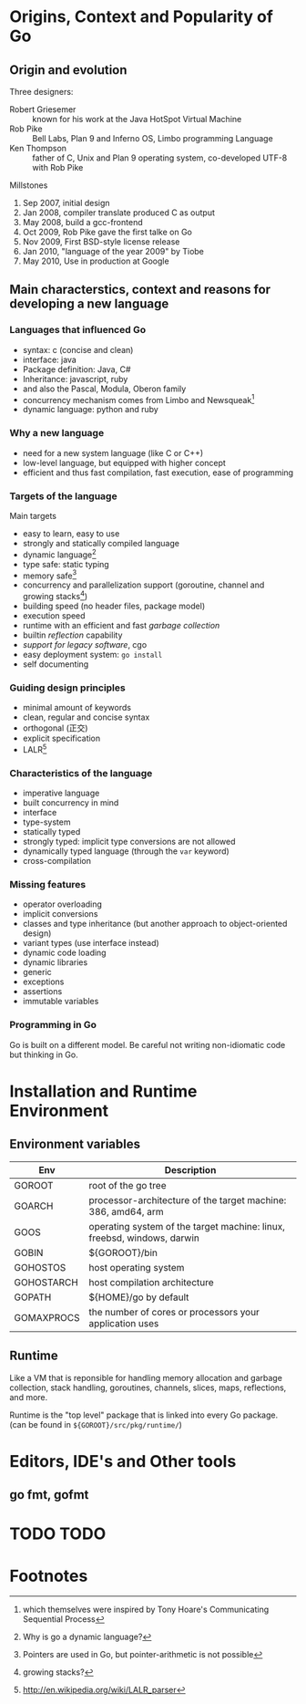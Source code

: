 * Origins, Context and Popularity of Go

** Origin and evolution

Three designers:
- Robert Griesemer :: known for his work at the Java HotSpot Virtual Machine
- Rob Pike :: Bell Labs, Plan 9 and Inferno OS, Limbo programming Language
- Ken Thompson :: father of C, Unix and Plan 9 operating system, co-developed UTF-8 with Rob Pike

Millstones
1. Sep 2007, initial design
2. Jan 2008, compiler translate produced C as output
3. May 2008, build a gcc-frontend
4. Oct 2009, Rob Pike gave the first talke on Go
5. Nov 2009, First BSD-style license release
6. Jan 2010, "language of the year 2009" by Tiobe
7. May 2010, Use in production at Google

** Main characterstics, context and reasons for developing a new language

*** Languages that influenced Go
- syntax: c (concise and clean)
- interface: java
- Package definition: Java, C#
- Inheritance: javascript, ruby
- and also the Pascal, Modula, Oberon family
- concurrency mechanism comes from Limbo and Newsqueak[fn:1]
- dynamic language: python and ruby

*** Why a new language

- need for a new system language (like C or C++)
- low-level language, but equipped with higher concept
- efficient and thus fast compilation, fast execution, ease of programming


*** Targets of the language

Main targets
- easy to learn, easy to use
- strongly and statically compiled language
- dynamic language[fn:3]
- type safe: static typing
- memory safe[fn:2]
- concurrency and parallelization support (goroutine, channel and growing stacks[fn:4])
- building speed (no header files, package model)
- execution speed
- runtime with an efficient and fast /garbage collection/
- builtin /reflection/ capability
- /support for legacy software/, cgo
- easy deployment system: =go install=
- self documenting


*** Guiding design principles

- minimal amount of keywords
- clean, regular and concise syntax
- orthogonal (正交)
- explicit specification
- LALR[fn:5]


*** Characteristics of the language

- imperative language
- built concurrency in mind
- interface
- type-system
- statically typed
- strongly typed: implicit type conversions are not allowed
- dynamically typed language (through the =var= keyword)
- cross-compilation


*** Missing features

- operator overloading
- implicit conversions
- classes and type inheritance (but another approach to object-oriented design)
- variant types (use interface instead)
- dynamic code loading
- dynamic libraries
- generic
- exceptions
- assertions
- immutable variables

*** Programming in Go

Go is built on a different model. Be careful not writing non-idiomatic
code but thinking in Go.

* Installation and Runtime Environment

** Environment variables

| Env        | Description                                                             |
|------------+-------------------------------------------------------------------------|
| GOROOT     | root of the go tree                                                     |
| GOARCH     | processor-architecture of the target machine: 386, amd64, arm           |
| GOOS       | operating system of the target machine: linux, freebsd, windows, darwin |
| GOBIN      | ${GOROOT}/bin                                                           |
| GOHOSTOS   | host operating system                                                   |
| GOHOSTARCH | host compilation architecture                                           |
| GOPATH     | ${HOME}/go by default                                                   |
| GOMAXPROCS | the number of cores or processors your application uses                 | 

** Runtime

Like a VM that is reponsible for handling memory allocation and
garbage collection, stack handling, goroutines, channels, slices,
maps, reflections, and more.

Runtime is the "top level" package that is linked into every Go package. 
(can be found in =${GOROOT}/src/pkg/runtime/=)

* Editors, IDE's and Other tools

** go fmt, gofmt
* TODO TODO
* Footnotes

[fn:1] which themselves were inspired by Tony Hoare's Communicating Sequential Process

[fn:2] Pointers are used in Go, but pointer-arithmetic is not possible

[fn:3] Why is go a dynamic language?

[fn:4] growing stacks?

[fn:5] http://en.wikipedia.org/wiki/LALR_parser

